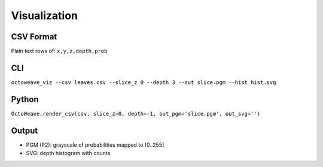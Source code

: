 Visualization
=============

CSV Format
----------

Plain text rows of: ``x,y,z,depth,prob``

CLI
---

``octoweave_viz --csv leaves.csv --slice_z 0 --depth 3 --out slice.pgm --hist hist.svg``

Python
------

``OctoWeave.render_csv(csv, slice_z=0, depth=-1, out_pgm='slice.pgm', out_svg='')``

Output
------

- PGM (P2): grayscale of probabilities mapped to [0..255]
- SVG: depth histogram with counts

